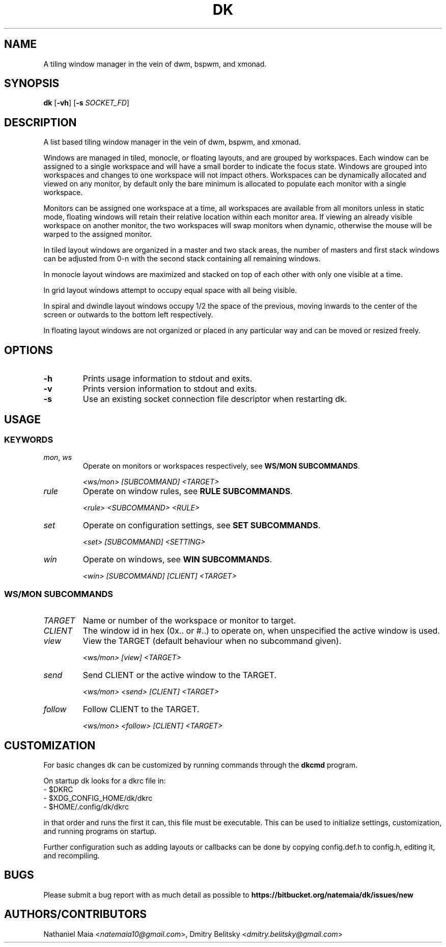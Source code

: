 .TH DK 1 dk\-VERSION
.SH NAME
A tiling window manager in the vein of dwm, bspwm, and xmonad.

.SH SYNOPSIS
.B dk
.RB [ \-vh ]
.RB [ \-s
.RB \fISOCKET_FD\fR]
.SH DESCRIPTION
.P
A list based tiling window manager in the vein of dwm, bspwm, and xmonad.
.P
Windows are managed in tiled, monocle, or floating layouts, and are grouped by
workspaces. Each window can be assigned to a single workspace and will have a
small border to indicate the focus state. Windows are grouped into workspaces
and changes to one workspace will not impact others. Workspaces can be
dynamically allocated and viewed on any monitor, by default only the bare
minimum is allocated to populate each monitor with a single workspace.
.P
Monitors can be assigned one workspace at a time, all workspaces are available
from all monitors unless in static mode, floating windows will retain their
relative location within each monitor area. If viewing an already visible
workspace on another monitor, the two workspaces will swap monitors when
dynamic, otherwise the mouse will be warped to the assigned monitor.
.P
In tiled layout windows are organized in a master and two stack areas,
the number of masters and first stack windows can be adjusted
from 0-n with the second stack containing all remaining windows.
.P
In monocle layout windows are maximized and stacked on top of each other with
only one visible at a time.
.P
In grid layout windows attempt to occupy equal space with all being visible.
.P
In spiral and dwindle layout windows occupy 1/2 the space of the previous,
moving inwards to the center of the screen or outwards to the bottom left
respectively.
.P
In floating layout windows are not organized or placed in any particular way
and can be moved or resized freely.
.SH OPTIONS
.TP
.B \-h
Prints usage information to stdout and exits.
.TP
.B \-v
Prints version information to stdout and exits.
.TP
.B \-s
Use an existing socket connection file descriptor when restarting dk.
.SH USAGE
.SS KEYWORDS
.TP
\fImon\fR, \fIws\fR
Operate on monitors or workspaces respectively, see \fBWS/MON SUBCOMMANDS\fR.

\fI<ws/mon> [SUBCOMMAND] <TARGET>\fR
.TP
\fIrule\fR
Operate on window rules, see \fBRULE SUBCOMMANDS\fR.

\fI<rule> <SUBCOMMAND> <RULE>\fR
.TP
\fIset\fR
Operate on configuration settings, see \fBSET SUBCOMMANDS\fR.

\fI<set> [SUBCOMMAND] <SETTING>\fR
.TP
\fIwin\fR
Operate on windows, see \fBWIN SUBCOMMANDS\fR.

\fI<win> [SUBCOMMAND] [CLIENT] <TARGET>\fR
.SS WS/MON SUBCOMMANDS
.TP
\fITARGET\fR
Name or number of the workspace or monitor to target.
.TP
\fICLIENT\fR
The window id in hex (0x.. or #..) to operate on, when unspecified
the active window is used.
.TP
\fIview\fR
View the TARGET (default behaviour when no subcommand given).

\fI<ws/mon> [view] <TARGET>\fR
.TP
\fIsend\fR
Send CLIENT or the active window to the TARGET.

\fI<ws/mon> <send> [CLIENT] <TARGET>\fR
.TP
\fIfollow\fR
Follow CLIENT to the TARGET.

\fI<ws/mon> <follow> [CLIENT] <TARGET>\fR
.SH CUSTOMIZATION
For basic changes dk can be customized by running commands through the
.B dkcmd
program.
.P
On startup dk looks for a dkrc file in:
.TP
  - $DKRC
.TP
  - $XDG_CONFIG_HOME/dk/dkrc
.TP
  - $HOME/.config/dk/dkrc
.P
in that order and runs the first it can, this file must be executable.
This can be used to initialize settings, customization, and running programs
on startup.
.P
Further configuration such as adding layouts or callbacks can be done by
copying config.def.h to config.h, editing it, and recompiling.
.SH BUGS
Please submit a bug report with as much detail as possible to
.B https://bitbucket.org/natemaia/dk/issues/new
.SH AUTHORS/CONTRIBUTORS
Nathaniel Maia <\fInatemaia10@gmail.com\fR>,
Dmitry Belitsky <\fIdmitry.belitsky@gmail.com\fR>
